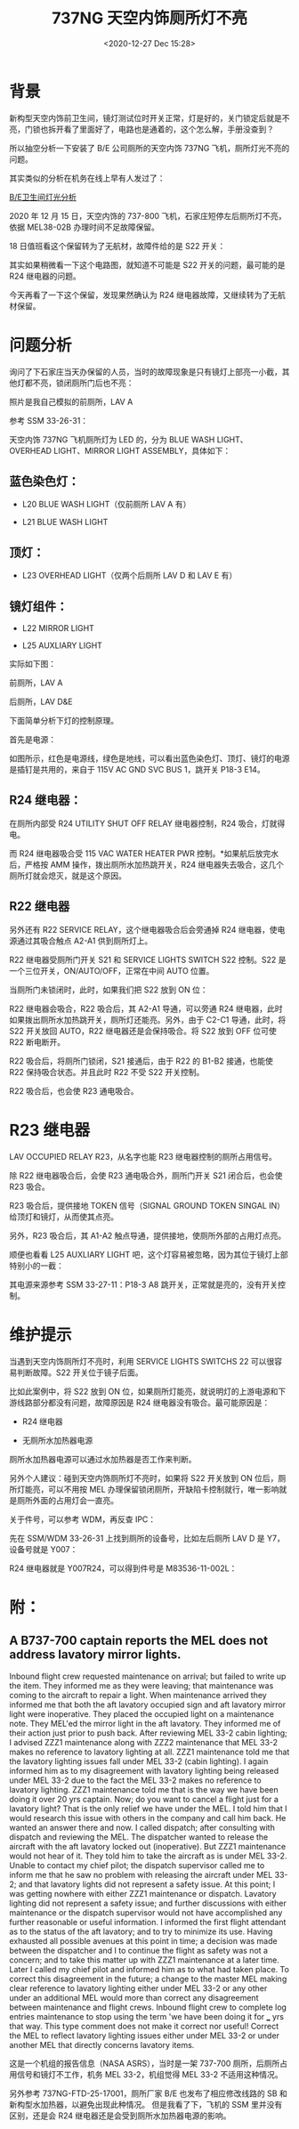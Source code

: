 # -*- eval: (setq org-download-image-dir (concat default-directory "./static/737NG 天空内饰厕所灯不亮/")); -*-
:PROPERTIES:
:ID:       CA7C6B27-051D-4A67-9936-88DFA4EB976B
:END:
#+LATEX_CLASS: my-article
#+DATE: <2020-12-27 Dec 15:28>
#+TITLE: 737NG 天空内饰厕所灯不亮

* 背景

新构型天空内饰前卫生间，镜灯测试位时开关正常，灯是好的，关门锁定后就是不亮，门锁也拆开看了里面好了，电路也是通着的，这个怎么解，手册没查到？

[[file:./static/737NG 天空内饰厕所灯不亮/7156.jpeg]]

所以抽空分析一下安装了 B/E 公司厕所的天空内饰 737NG 飞机，厕所灯光不亮的问题。

其实类似的分析在机务在线上早有人发过了：

[[http://mp.weixin.qq.com/s?__biz=MzA3MjAwMzkzNQ==&mid=2650288225&idx=8&sn=e5163c284cd8f8ebddd6b3e9b65b1401&chksm=87286851b05fe147b4577d16e4f0a53156b7ea86f04921c93192a608641eae951f1c031ba346&scene=21#wechat_redirect][B/E卫生间灯光分析]]

2020 年 12 月 15 日，天空内饰的 737-800 飞机，石家庄短停左后厕所灯不亮，依据 MEL38-02B 办理时间不足故障保留。

[[file:./static/737NG 天空内饰厕所灯不亮/13805.jpeg]]

18 日值班看这个保留转为了无航材，故障件给的是 S22 开关：

[[file:./static/737NG 天空内饰厕所灯不亮/56794.jpeg]]

其实如果稍微看一下这个电路图，就知道不可能是 S22 开关的问题，最可能的是 R24 继电器的问题。

[[file:./static/737NG 天空内饰厕所灯不亮/16973.jpeg]]

今天再看了一下这个保留，发现果然确认为 R24 继电器故障，又继续转为了无航材保留。

* 问题分析

询问了下石家庄当天办保留的人员，当时的故障现象是只有镜灯上部亮一小截，其他灯都不亮，锁闭厕所门后也不亮：

[[file:./static/737NG 天空内饰厕所灯不亮/48431.jpeg]]

照片是我自己模拟的前厕所，LAV A

[[file:./static/737NG 天空内饰厕所灯不亮/23460.jpeg]]

参考 SSM 33-26-31：

[[file:./static/737NG 天空内饰厕所灯不亮/24658.jpeg]]

天空内饰 737NG 飞机厕所灯为 LED 的，分为 BLUE WASH LIGHT、OVERHEAD LIGHT、MIRROR LIGHT ASSEMBLY，具体如下：

** 蓝色染色灯：
- L20 BLUE WASH LIGHT（仅前厕所 LAV A 有）

- L21 BLUE WASH LIGHT

** 顶灯：
- L23 OVERHEAD LIGHT（仅两个后厕所 LAV D 和 LAV E 有）

** 镜灯组件：
- L22 MIRROR LIGHT

- L25 AUXLIARY LIGHT

实际如下图：

[[file:./static/737NG 天空内饰厕所灯不亮/30737.jpeg]]

前厕所，LAV A

[[file:./static/737NG 天空内饰厕所灯不亮/32095.jpeg]]

后厕所，LAV D&E

下面简单分析下灯的控制原理。

首先是电源：

[[file:./static/737NG 天空内饰厕所灯不亮/34907.jpeg]]

[[file:./static/737NG 天空内饰厕所灯不亮/35293.jpeg]]

如图所示，红色是电源线，绿色是地线，可以看出蓝色染色灯、顶灯、镜灯的电源是插钉是共用的，来自于 115V
AC GND SVC BUS 1，跳开关 P18-3 E14。

** R24 继电器：
在厕所内部受 R24 UTILITY SHUT OFF RELAY 继电器控制，R24 吸合，灯就得电。

[[file:./static/737NG 天空内饰厕所灯不亮/38670.jpeg]]

而 R24 继电器吸合受 115 VAC WATER HEATER
PWR 控制。*如果航后放完水后，严格按 AMM 操作，拨出厕所水加热跳开关，R24 继电器失去吸合，这几个厕所灯就会熄灭，就是这个原因。

[[file:./static/737NG 天空内饰厕所灯不亮/39364.jpeg]]

** R22 继电器
另外还有 R22 SERVICE
RELAY，这个继电器吸合后会旁通掉 R24 继电器，使电源通过其吸合触点 A2-A1 供到厕所灯上。

R22 继电器受厕所门开关 S21 和 SERVICE LIGHTS SWITCH
S22 控制。S22 是一个三位开关，ON/AUTO/OFF，正常在中间 AUTO 位置。

当厕所门未锁闭时，此时，如果我们把 S22 放到 ON 位：

[[file:./static/737NG 天空内饰厕所灯不亮/42825.jpeg]]

R22 继电器会吸合，R22 吸合后，其 A2-A1 导通，可以旁通 R24 继电器，此时如果拨出厕所水加热跳开关，厕所灯还能亮。另外，由于 C2-C1 导通，此时，将 S22 开关放回 AUTO，R22 继电器还是会保持吸合。将 S22 放到 OFF 位可使 R22 断电断开。

R22 吸合后，将厕所门锁闭，S21 接通后，由于 R22 的 B1-B2 接通，也能使 R22 保持吸合状态。并且此时 R22 不受 S22 开关控制。

R22 吸合后，也会使 R23 通电吸合。

[[file:./static/737NG 天空内饰厕所灯不亮/43685.jpeg]]

* R23 继电器
LAV OCCUPIED RELAY R23，从名字也能 R23 继电器控制的厕所占用信号。

除 R22 继电器吸合后，会使 R23 通电吸合外，厕所门开关 S21 闭合后，也会使 R23 吸合。

[[file:./static/737NG 天空内饰厕所灯不亮/46337.jpeg]]

R23 吸合后，提供接地 TOKEN 信号（SIGNAL GROUND TOKEN SINGAL IN）给顶灯和镜灯，从而使其点亮。

另外，R23 吸合后，其 A1-A2 触点导通，提供接地，使厕所外部的占用灯点亮。

顺便也看看 L25 AUXLIARY
LIGHT 吧，这个灯容易被忽略，因为其位于镜灯上部特别小的一截：

[[file:./static/737NG 天空内饰厕所灯不亮/48431.jpeg]]

其电源来源参考 SSM 33-27-11：P18-3 A8 跳开关，正常就是亮的，没有开关控制。

[[file:./static/737NG 天空内饰厕所灯不亮/49675.jpeg]]

[[file:./static/737NG 天空内饰厕所灯不亮/50083.jpeg]]

* 维护提示
当遇到天空内饰厕所灯不亮时，利用 SERVICE LIGHTS SWITCHS 22 可以很容易判断故障。S22 开关位于镜子后面。

比如此案例中，将 S22 放到 ON 位，如果厕所灯能亮，就说明灯的上游电源和下游线路部分都没有问题，故障原因是 R24 继电器没有吸合。最可能原因是：

- R24 继电器

- 无厕所水加热器电源
[[file:./static/737NG 天空内饰厕所灯不亮/54764.jpeg]]

厕所水加热器电源可以通过水加热器是否工作来判断。

[[file:./static/737NG 天空内饰厕所灯不亮/56794.jpeg]]

另外个人建议：碰到天空内饰厕所灯不亮时，如果将 S22 开关放到 ON 位后，厕所灯能亮，可以不用按 MEL 办理保留锁闭厕所，开缺陷卡控制就行，唯一影响就是厕所外面的占用灯会一直亮。

[[file:./static/737NG 天空内饰厕所灯不亮/58400.jpeg]]


关于件号，可以参考 WDM，再反查 IPC：

[[file:./static/737NG 天空内饰厕所灯不亮/59746.jpeg]]

先在 SSM/WDM 33-26-31 上找到厕所的设备号，比如左后厕所 LAV D 是 Y7，设备号就是 Y007：

[[file:./static/737NG 天空内饰厕所灯不亮/61161.jpeg]]

R24 继电器就是 Y007R24，可以得到件号是 M83536-11-002L：

[[file:./static/737NG 天空内饰厕所灯不亮/62518.jpeg]]

* 附：
** A B737-700 captain reports the MEL does not address lavatory mirror lights.
Inbound flight crew requested maintenance on arrival; but failed to write up the item.
They informed me as they were leaving; that maintenance was coming to the aircraft to repair a light.
When maintenance arrived they informed me that both the aft lavatory occupied sign and aft lavatory mirror light were inoperative.
They placed the occupied light on a maintenance note. They MEL'ed the mirror light in the aft lavatory.
They informed me of their action just prior to push back.
After reviewing MEL 33-2 cabin lighting; I advised ZZZ1 maintenance along with ZZZ2 maintenance that MEL 33-2 makes no reference to lavatory lighting at all.
ZZZ1 maintenance told me that the lavatory lighting issues fall under MEL 33-2 (cabin lighting).
I again informed him as to my disagreement with lavatory lighting being released under MEL 33-2 due to the fact the MEL 33-2 makes no reference to lavatory lighting.
ZZZ1 maintenance told me that is the way we have been doing it over 20 yrs captain.
Now; do you want to cancel a flight just for a lavatory light? That is the only relief we have under the MEL.
I told him that I would research this issue with others in the company and call him back.
He wanted an answer there and now.
I called dispatch; after consulting with dispatch and reviewing the MEL.
The dispatcher wanted to release the aircraft with the aft lavatory locked out (inoperative).
But ZZZ1 maintenance would not hear of it.
They told him to take the aircraft as is under MEL 33-2.
Unable to contact my chief pilot; the dispatch supervisor called me to inform me that he saw no problem with releasing the aircraft under MEL 33-2;
and that lavatory lights did not represent a safety issue.
At this point; I was getting nowhere with either ZZZ1 maintenance or dispatch.
Lavatory lighting did not represent a safety issue; and further discussions with either maintenance or the dispatch supervisor would not have accomplished any further reasonable or useful information.
I informed the first flight attendant as to the status of the aft lavatory; and to try to minimize its use.
Having exhausted all possible avenues at this point in time;
a decision was made between the dispatcher and I to continue the flight as safety was not a concern;
and to take this matter up with ZZZ1 maintenance at a later time.
Later I called my chief pilot and informed him as to what had taken place.
To correct this disagreement in the future; a change to the master MEL making clear reference to lavatory lighting either under MEL 33-2 or any other under an additional MEL would more than correct any disagreement between maintenance and flight crews.
Inbound flight crew to complete log entries maintenance to stop using the term 'we have been doing it for ___ yrs that way.
This type comment does not make it correct nor useful!
Correct the MEL to reflect lavatory lighting issues either under MEL 33-2 or under another MEL that directly concerns lavatory items.

这是一个机组的报告信息（NASA ASRS），当时是一架 737-700 厕所，后厕所占用信号和镜灯不工作，机务 MEL 33-2，机组觉得 MEL 33-2 不适用这种情况。

另外参考 737NG-FTD-25-17001，厕所厂家 B/E 也发布了相应修改线路的 SB 和新构型水加热器，以避免出现此种情况。
但是我看了下，飞机的 SSM 里并没有区别，还是会 R24 继电器还是会受到厕所水加热器电源的影响。
